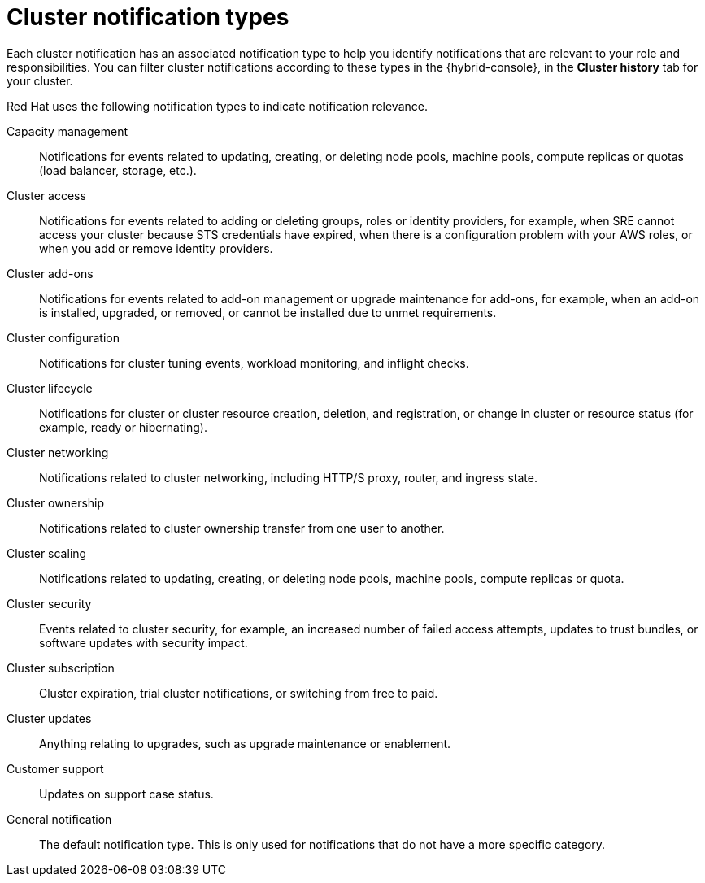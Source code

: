 // Module included in the following assemblies:
//
// * rosa_cluster_admin/rosa-cluster-notifications.adoc
// * osd_cluster_admin/osd-cluster-notifications.adoc

:_mod-docs-content-type: REFERENCE
[id="managed-cluster-notification-types_{context}"]
= Cluster notification types

Each cluster notification has an associated notification type to help you identify notifications that are relevant to your role and responsibilities. You can filter cluster notifications according to these types in the {hybrid-console}, in the **Cluster history** tab for your cluster.

Red{nbsp}Hat uses the following notification types to indicate notification relevance.

Capacity management:: Notifications for events related to updating, creating, or deleting node pools, machine pools, compute replicas or quotas (load balancer, storage, etc.).
Cluster access:: Notifications for events related to adding or deleting groups, roles or identity providers, for example, when SRE cannot access your cluster because STS credentials have expired, when there is a configuration problem with your AWS roles, or when you add or remove identity providers.
Cluster add-ons:: Notifications for events related to add-on management or upgrade maintenance for add-ons, for example, when an add-on is installed, upgraded, or removed, or cannot be installed due to unmet requirements.
Cluster configuration:: Notifications for cluster tuning events, workload monitoring, and inflight checks.
Cluster lifecycle:: Notifications for cluster or cluster resource creation, deletion, and registration, or change in cluster or resource status (for example, ready or hibernating).
Cluster networking:: Notifications related to cluster networking, including HTTP/S proxy, router, and ingress state.
Cluster ownership:: Notifications related to cluster ownership transfer from one user to another.
Cluster scaling:: Notifications related to updating, creating, or deleting node pools, machine pools, compute replicas or quota.
Cluster security:: Events related to cluster security, for example, an increased number of failed access attempts, updates to trust bundles, or software updates with security impact.
Cluster subscription:: Cluster expiration, trial cluster notifications, or switching from free to paid.
Cluster updates:: Anything relating to upgrades, such as upgrade maintenance or enablement.
Customer support:: Updates on support case status.
General notification:: The default notification type. This is only used for notifications that do not have a more specific category.
// Omitted, as no definition provided as part of OSDOCS-8938
// cluster-state-updates
// clustercreate-details
// clustercreate-high-level
// clusterremove-details
// clusterremove-high-level
